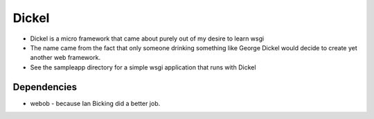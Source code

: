 ======
Dickel
======

* Dickel is a micro framework that came about purely out of my desire to learn wsgi
* The name came from the fact that only someone drinking something like George Dickel
  would decide to create yet another web framework.
* See the sampleapp directory for a simple wsgi application that runs with Dickel

Dependencies
------------
* webob - because Ian Bicking did a better job.

